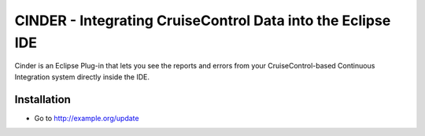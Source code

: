 ============================================================
CINDER - Integrating CruiseControl Data into the Eclipse IDE
============================================================

Cinder is an Eclipse Plug-in that lets you see the reports and
errors from your CruiseControl-based Continuous Integration system
directly inside the IDE.

Installation
============

- Go to http://example.org/update